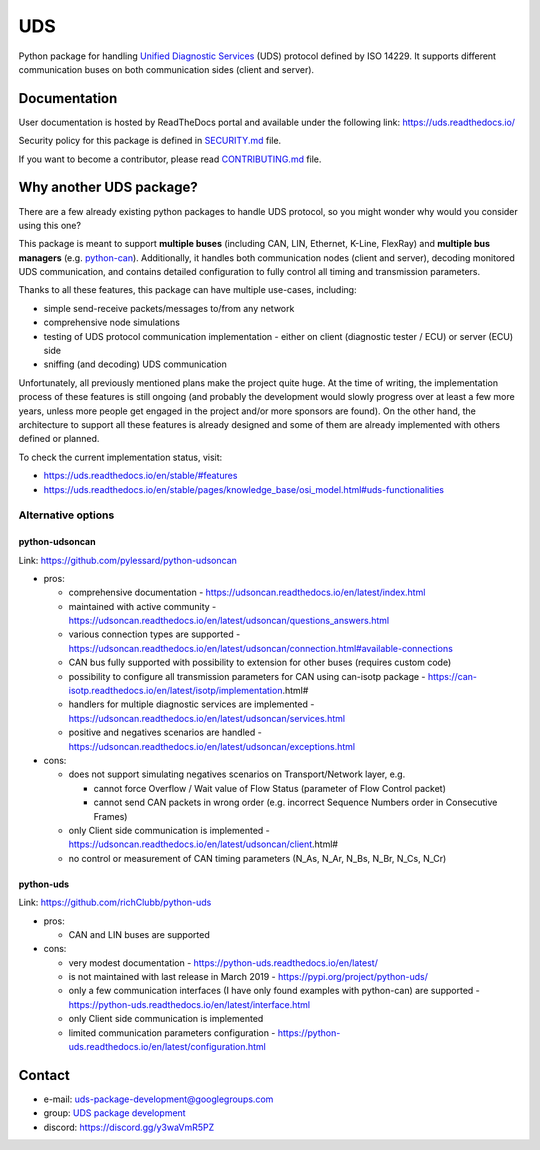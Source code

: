***
UDS
***

|CI| |SecurityScan| |BestPractices| |ReadTheDocs| |CodeCoverage|

|LatestVersion| |PythonVersions| |PyPIStatus| |TotalDownloads| |MonthlyDownloads| |Licence|

Python package for handling `Unified Diagnostic Services`_ (UDS) protocol defined by ISO 14229.
It supports different communication buses on both communication sides (client and server).


Documentation
-------------
User documentation is hosted by ReadTheDocs portal and available under the following link: https://uds.readthedocs.io/

Security policy for this package is defined in `SECURITY.md`_ file.

If you want to become a contributor, please read `CONTRIBUTING.md`_ file.


Why another UDS package?
------------------------
There are a few already existing python packages to handle UDS protocol, so you might wonder why would you consider
using this one?

This package is meant to support **multiple buses** (including CAN, LIN, Ethernet, K-Line, FlexRay) and **multiple
bus managers** (e.g. `python-can`_).
Additionally, it handles both communication nodes (client and server), decoding monitored UDS communication,
and contains detailed configuration to fully control all timing and transmission parameters.

Thanks to all these features, this package can have multiple use-cases, including:

- simple send-receive packets/messages to/from any network
- comprehensive node simulations
- testing of UDS protocol communication implementation - either on client (diagnostic tester / ECU) or server (ECU) side
- sniffing (and decoding) UDS communication

Unfortunately, all previously mentioned plans make the project quite huge.
At the time of writing, the implementation process of these features is still ongoing (and probably the development
would slowly progress over at least a few more years, unless more people get engaged in the project and/or
more sponsors are found).
On the other hand, the architecture to support all these features is already designed and some of them are already
implemented with others defined or planned.

To check the current implementation status, visit:

- https://uds.readthedocs.io/en/stable/#features
- https://uds.readthedocs.io/en/stable/pages/knowledge_base/osi_model.html#uds-functionalities


Alternative options
```````````````````

python-udsoncan
'''''''''''''''
Link: https://github.com/pylessard/python-udsoncan

- pros:

  - comprehensive documentation -
    https://udsoncan.readthedocs.io/en/latest/index.html
  - maintained with active community - https://udsoncan.readthedocs.io/en/latest/udsoncan/questions_answers.html
  - various connection types are supported -
    https://udsoncan.readthedocs.io/en/latest/udsoncan/connection.html#available-connections
  - CAN bus fully supported with possibility to extension for other buses (requires custom code)
  - possibility to configure all transmission parameters for CAN using can-isotp package -
    https://can-isotp.readthedocs.io/en/latest/isotp/implementation.html#
  - handlers for multiple diagnostic services are implemented -
    https://udsoncan.readthedocs.io/en/latest/udsoncan/services.html
  - positive and negatives scenarios are handled - https://udsoncan.readthedocs.io/en/latest/udsoncan/exceptions.html

- cons:

  - does not support simulating negatives scenarios on Transport/Network layer, e.g.

    - cannot force Overflow / Wait value of Flow Status (parameter of Flow Control packet)
    - cannot send CAN packets in wrong order (e.g. incorrect Sequence Numbers order in Consecutive Frames)

  - only Client side communication is implemented - https://udsoncan.readthedocs.io/en/latest/udsoncan/client.html#
  - no control or measurement of CAN timing parameters (N_As, N_Ar, N_Bs, N_Br, N_Cs, N_Cr)


python-uds
''''''''''
Link: https://github.com/richClubb/python-uds

- pros:

  - CAN and LIN buses are supported

- cons:

  - very modest documentation - https://python-uds.readthedocs.io/en/latest/
  - is not maintained with last release in March 2019 - https://pypi.org/project/python-uds/
  - only a few communication interfaces (I have only found examples with python-can) are supported -
    https://python-uds.readthedocs.io/en/latest/interface.html
  - only Client side communication is implemented
  - limited communication parameters configuration - https://python-uds.readthedocs.io/en/latest/configuration.html


Contact
-------
- e-mail: uds-package-development@googlegroups.com
- group: `UDS package development`_
- discord: https://discord.gg/y3waVmR5PZ


.. _SECURITY.md: https://github.com/mdabrowski1990/uds/blob/main/SECURITY.md

.. _CONTRIBUTING.md: https://github.com/mdabrowski1990/uds/blob/main/CONTRIBUTING.md

.. _UDS package development: https://groups.google.com/g/uds-package-development/about

.. _Unified Diagnostic Services: https://en.wikipedia.org/wiki/Unified_Diagnostic_Services

.. _python-can: https://github.com/hardbyte/python-can

.. |CI| image:: https://github.com/mdabrowski1990/uds/actions/workflows/testing.yml/badge.svg?branch=main
   :target: https://github.com/mdabrowski1990/uds/actions/workflows/testing.yml
   :alt: Continuous Integration Status

.. |SecurityScan| image:: https://github.com/mdabrowski1990/uds/actions/workflows/codeql-analysis.yml/badge.svg?branch=main
   :target: https://github.com/mdabrowski1990/uds/actions/workflows/codeql-analysis.yml
   :alt: Security Scan Status

.. |ReadTheDocs| image:: https://readthedocs.org/projects/uds/badge/?version=latest
   :target: https://uds.readthedocs.io/
   :alt: ReadTheDocs Build Status

.. |BestPractices| image:: https://bestpractices.coreinfrastructure.org/projects/4703/badge
   :target: https://bestpractices.coreinfrastructure.org/projects/4703
   :alt: CII Best Practices

.. |CodeCoverage| image:: https://codecov.io/gh/mdabrowski1990/uds/branch/main/graph/badge.svg?token=IL7RYZ5ERC
   :target: https://codecov.io/gh/mdabrowski1990/uds
   :alt: Software Tests Coverage

.. |LatestVersion| image:: https://img.shields.io/pypi/v/py-uds.svg
   :target: https://pypi.python.org/pypi/py-uds
   :alt: The latest Version of UDS package

.. |PythonVersions| image:: https://img.shields.io/pypi/pyversions/py-uds.svg
   :target: https://pypi.python.org/pypi/py-uds/
   :alt: Supported Python versions

.. |PyPIStatus| image:: https://img.shields.io/pypi/status/py-uds.svg
   :target: https://pypi.python.org/pypi/py-uds/
   :alt: PyPI status

.. |TotalDownloads| image:: https://pepy.tech/badge/py-uds
   :target: https://pepy.tech/project/py-uds
   :alt: Total PyPI downloads

.. |MonthlyDownloads| image:: https://pepy.tech/badge/py-uds/month
   :target: https://pepy.tech/project/py-uds
   :alt: Monthly PyPI downloads

.. |Licence| image:: https://img.shields.io/badge/License-MIT-blue.svg
   :target: https://lbesson.mit-license.org/
   :alt: License Type
